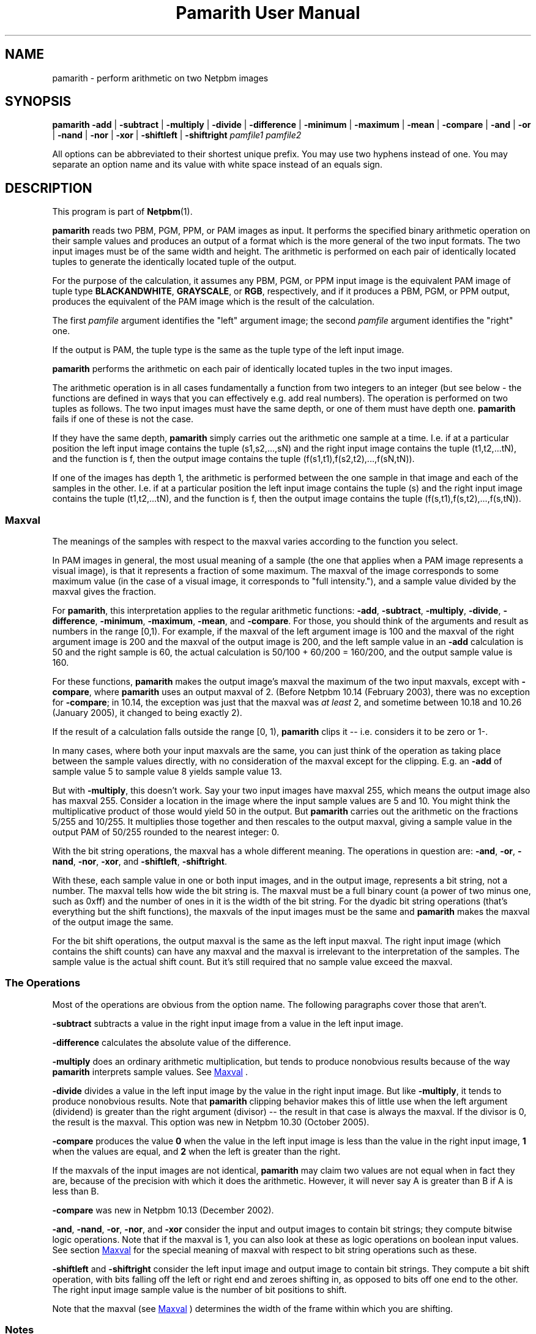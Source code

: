 \
.\" This man page was generated by the Netpbm tool 'makeman' from HTML source.
.\" Do not hand-hack it!  If you have bug fixes or improvements, please find
.\" the corresponding HTML page on the Netpbm website, generate a patch
.\" against that, and send it to the Netpbm maintainer.
.TH "Pamarith User Manual" 0 "03 January 2015" "netpbm documentation"

.SH NAME
pamarith - perform arithmetic on two Netpbm images

.UN synopsis
.SH SYNOPSIS

\fBpamarith\fP
\fB-add\fP | \fB-subtract\fP | \fB-multiply\fP | \fB-divide\fP |
\fB-difference\fP |
\fB-minimum\fP | \fB-maximum\fP | \fB-mean\fP | \fB-compare\fP |
\fB-and\fP | \fB-or\fP | \fB-nand\fP | \fB-nor\fP | \fB-xor\fP |
\fB-shiftleft\fP | \fB-shiftright\fP
\fIpamfile1\fP \fIpamfile2\fP
.PP
All options can be abbreviated to their shortest unique prefix.
You may use two hyphens instead of one.  You may separate an option
name and its value with white space instead of an equals sign.

.UN description
.SH DESCRIPTION
.PP
This program is part of
.BR "Netpbm" (1)\c
\&.
.PP
\fBpamarith\fP reads two PBM, PGM, PPM, or PAM images as input.
It performs the specified binary arithmetic operation on their sample
values and produces an output of a format which is the more general of
the two input formats.  The two input images must be of the same width
and height.  The arithmetic is performed on each pair of identically
located tuples to generate the identically located tuple of the
output.
.PP
For the purpose of the calculation, it assumes any PBM, PGM, or PPM
input image is the equivalent PAM image of tuple type
\fBBLACKANDWHITE\fP, \fBGRAYSCALE\fP, or \fBRGB\fP, respectively,
and if it produces a PBM, PGM, or PPM output, produces the equivalent
of the PAM image which is the result of the calculation.
.PP
The first \fIpamfile\fP argument identifies the "left"
argument image; the second \fIpamfile\fP argument identifies the
"right" one.
.PP
If the output is PAM, the tuple type is the same as the tuple type of
the left input image.
.PP
\fBpamarith\fP performs the arithmetic on each pair of identically
located tuples in the two input images.
.PP
The arithmetic operation is in all cases fundamentally a function from two
integers to an integer (but see below - the functions are defined in ways that
you can effectively e.g. add real numbers).  The operation is performed on two
tuples as follows.  The two input images must have the same depth, or one of
them must have depth one.  \fBpamarith\fP fails if one of these is not the
case.
.PP
If they have the same depth, \fBpamarith\fP simply carries out the
arithmetic one sample at a time.  I.e. if at a particular position the
left input image contains the tuple (s1,s2,...,sN) and the right
input image contains the tuple (t1,t2,...tN), and the function is f,
then the output image contains the tuple
(f(s1,t1),f(s2,t2),...,f(sN,tN)).
.PP
If one of the images has depth 1, the arithmetic is performed
between the one sample in that image and each of the samples in the
other.  I.e. if at a particular position the left input image
contains the tuple (s) and the right input image contains the tuple
(t1,t2,...tN), and the function is f, then the output image contains
the tuple (f(s,t1),f(s,t2),...,f(s,tN)).

.UN maxval
.SS Maxval
.PP
The meanings of the samples with respect to the maxval varies
according to the function you select.
.PP
In PAM images in general, the most usual meaning of a sample (the
one that applies when a PAM image represents a visual image), is that
it represents a fraction of some maximum.  The maxval of the image
corresponds to some maximum value (in the case of a visual image, it
corresponds to "full intensity."), and a sample value
divided by the maxval gives the fraction.
.PP
For \fBpamarith\fP, this interpretation applies to the regular
arithmetic functions: \fB-add\fP, \fB-subtract\fP, \fB-multiply\fP,
\fB-divide\fP,
\fB-difference\fP, \fB-minimum\fP, \fB-maximum\fP, \fB-mean\fP,
and \fB-compare\fP.  For those, you should think of the arguments and
result as numbers in the range [0,1).  For example, if the maxval of
the left argument image is 100 and the maxval of the right argument
image is 200 and the maxval of the output image is 200, and the left
sample value in an \fB-add\fP calculation is 50 and the right sample
is 60, the actual calculation is 50/100 + 60/200 = 160/200, and
the output sample value is 160.
.PP
For these functions, \fBpamarith\fP makes the output image's
maxval the maximum of the two input maxvals, except with
\fB-compare\fP, where \fBpamarith\fP uses an output maxval of 2.
(Before Netpbm 10.14 (February 2003), there was no exception for
\fB-compare\fP; in 10.14, the exception was just that the maxval
was \fIat least\fP 2, and sometime between 10.18 and 10.26 (January
2005), it changed to being exactly 2).
.PP
If the result of a calculation falls outside the range [0, 1),
\fBpamarith\fP clips it -- i.e.  considers it to be zero or 1-.
.PP
In many cases, where both your input maxvals are the same, you can
just think of the operation as taking place between the sample values
directly, with no consideration of the maxval except for the clipping.
E.g. an \fB-add\fP of sample value 5 to sample value 8 yields sample
value 13.
.PP
But with \fB-multiply\fP, this doesn't work.  Say your two input
images have maxval 255, which means the output image also has maxval
255.  Consider a location in the image where the input sample values
are 5 and 10.  You might think the multiplicative product of those
would yield 50 in the output.  But \fBpamarith\fP carries out the
arithmetic on the fractions 5/255 and 10/255.  It multiplies those
together and then rescales to the output maxval, giving a sample value
in the output PAM of 50/255 rounded to the nearest integer: 0.
.PP
With the bit string operations, the maxval has a whole different
meaning.  The operations in question are: \fB-and\fP, \fB-or\fP,
\fB-nand\fP, \fB-nor\fP, \fB-xor\fP, and \fB-shiftleft\fP,
\fB-shiftright\fP.
.PP
With these, each sample value in one or both input images, and in
the output image, represents a bit string, not a number.  The maxval
tells how wide the bit string is.  The maxval must be a full binary
count (a power of two minus one, such as 0xff) and the number of ones
in it is the width of the bit string.  For the dyadic bit string
operations (that's everything but the shift functions), the maxvals of
the input images must be the same and \fBpamarith\fP makes the maxval
of the output image the same.
.PP
For the bit shift operations, the output maxval is the same as the
left input maxval.  The right input image (which contains the shift
counts) can have any maxval and the maxval is irrelevant to the
interpretation of the samples.  The sample value is the actual shift
count.  But it's still required that no sample value exceed the
maxval.

.UN operations
.SS The Operations
.PP
Most of the operations are obvious from the option name.  The following
paragraphs cover those that aren't.
.PP
\fB-subtract\fP subtracts a value in the right input image from a
value in the left input image.
.PP
\fB-difference\fP calculates the absolute value of
the difference.
.PP
\fB-multiply\fP does an ordinary arithmetic multiplication, but
tends to produce nonobvious results because of the way \fBpamarith\fP
interprets sample values.  See 
.UR #maxval
Maxval
.UE
\&.
.PP
\fB-divide\fP divides a value in the left input image by the value
in the right input image.  But like \fB-multiply\fP, it tends to
produce nonobvious results.  Note that \fBpamarith\fP clipping
behavior makes this of little use when the left argument (dividend) is
greater than the right argument (divisor) -- the result in that case
is always the maxval.  If the divisor is 0, the result is the maxval.
This option was new in Netpbm 10.30 (October 2005).
.PP
\fB-compare\fP produces the value \fB0\fP when the value in the
left input image is less than the value in the right input image,
\fB1\fP when the values are equal, and \fB2\fP when the left is
greater than the right.
.PP
If the maxvals of the input images are not identical, \fBpamarith\fP
may claim two values are not equal when in fact they are, because of
the precision with which it does the arithmetic.  However, it will never
say A is greater than B if A is less than B.
.PP
\fB-compare\fP was new in Netpbm 10.13 (December 2002).
.PP
\fB-and\fP, \fB-nand\fP, \fB-or\fP, \fB-nor\fP, and \fB-xor\fP
consider the input and output images to contain bit strings; they
compute bitwise logic operations.  Note that if the maxval is 1, you
can also look at these as logic operations on boolean input values.
See section 
.UR #maxval
Maxval
.UE
\& for the special meaning of
maxval with respect to bit string operations such as these.
.PP
\fB-shiftleft\fP and \fB-shiftright\fP consider the left input
image and output image to contain bit strings.  They compute a bit
shift operation, with bits falling off the left or right end and
zeroes shifting in, as opposed to bits off one end to the other.  The
right input image sample value is the number of bit positions to
shift.
.PP
Note that the maxval (see 
.UR #maxval
Maxval
.UE
\&) determines
the width of the frame within which you are shifting.

.UN notes
.SS Notes
.PP
If you want to apply a unary function, e.g. "halve", to a single
image, use \fBpamfunc\fP.

.UN seealso
.SH SEE ALSO
.BR "\fBpamfunc\fP" (1)\c
\&,
.BR "\fBpamsummcol\fP" (1)\c
\&,
.BR "\fBpamsumm\fP" (1)\c
\&,
.BR "\fBpnminvert\fP" (1)\c
\&,
.BR "\fBpambrighten\fP" (1)\c
\&,
.BR "\fBppmdim\fP" (1)\c
\&,
.BR "\fBpnmconvol\fP" (1)\c
\&,
.BR "\fBpamdepth\fP" (1)\c
\&,
.BR "\fBpnmpsnr\fP" (1)\c
\&,
.BR "pnm" (5)\c
\&,
.BR "pam" (5)\c
\&


.UN history
.SH HISTORY
.PP
\fBpamarith\fP replaced \fBpnmarith\fP in Netpbm 10.3 (June 2002).
.PP
In Netpbm 10.3 through 10.8, though, \fBpamarith\fP was not
backward compatible because it required the input images to be of the
same depth, so you could not multiply a PBM by a PPM as is often done
for masking.  (It was not intended at the time that \fBpnmarith\fP
would be removed from Netpbm -- the plan was just to rewrite it to use
\fBpamarith\fP; it was removed by mistake).
.PP
But starting with Netpbm 10.9 (September 2002), \fBpamarith\fP allows
the images to have different depths as long as one of them has depth 1, and
that made it backward compatible with \fBpnmarith\fP.
.PP
The original \fBpnmarith\fP did not have the \fB-mean\fP option.
.PP
The \fB-compare\fP option was added in Netpbm 10.13 (December 2002).
.PP
The bit string operations were added in Netpbm 10.27 (March 2005).
.PP
The \fB-divide\fP option was added in Netpbm 10.30 (October 2005).
.SH DOCUMENT SOURCE
This manual page was generated by the Netpbm tool 'makeman' from HTML
source.  The master documentation is at
.IP
.B http://netpbm.sourceforge.net/doc/pamarith.html
.PP